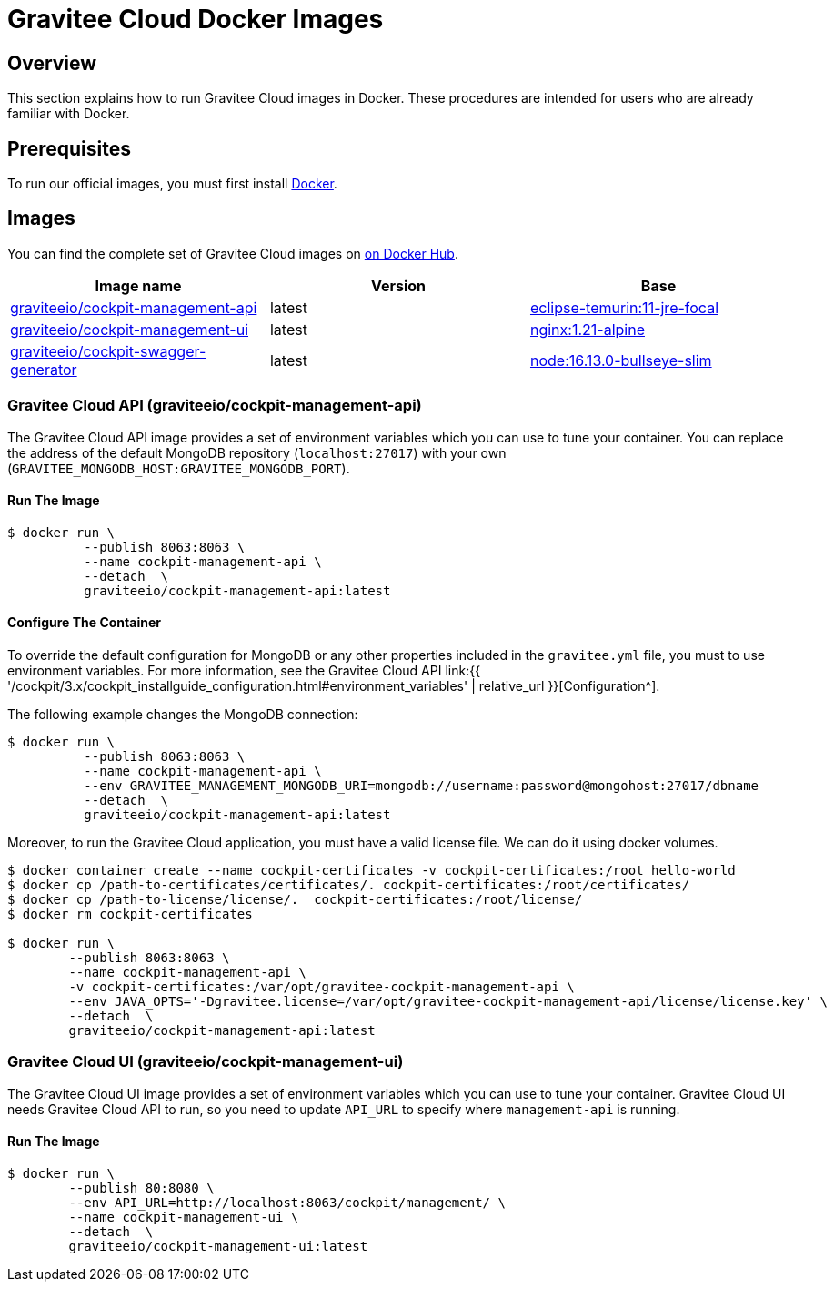 = Gravitee Cloud Docker Images
:page-sidebar: cockpit_sidebar
:page-permalink: cockpit/3.x/cockpit_installguide_docker_images.html
:page-folder: cockpit/installation-guide
:docker-hub: https://hub.docker.com/r/graviteeio

== Overview

This section explains how to run Gravitee Cloud images in Docker. These procedures are intended for users who are already familiar with Docker.

== Prerequisites

To run our official images, you must first install https://docs.docker.com/installation/[Docker^].

== Images

You can find the complete set of Gravitee Cloud images on https://hub.docker.com/u/graviteeio/[on Docker Hub].

|===
|Image name |Version |Base

|{docker-hub}/cockpit-management-api/[graviteeio/cockpit-management-api]
|latest
|https://hub.docker.com/_/eclipse-temurin?tab=tags&name=11-jre-focal[eclipse-temurin:11-jre-focal]

|{docker-hub}/cockpit-management-ui/[graviteeio/cockpit-management-ui]
|latest
|https://hub.docker.com/_/nginx/?tab=tags&name=1.21-alpine[nginx:1.21-alpine]

|{docker-hub}/cockpit-swagger-generator/[graviteeio/cockpit-swagger-generator]
|latest
|https://hub.docker.com/_/node?tab=tags&name=16.13.0-bullseye-slim[node:16.13.0-bullseye-slim]

|===

=== Gravitee Cloud API (graviteeio/cockpit-management-api)

The Gravitee Cloud API image provides a set of environment variables which you can use to tune your container.
You can replace the address of the default MongoDB repository (`localhost:27017`) with your own (`GRAVITEE_MONGODB_HOST:GRAVITEE_MONGODB_PORT`).

==== Run The Image
[source,shell]
....
$ docker run \
          --publish 8063:8063 \
          --name cockpit-management-api \
          --detach  \
          graviteeio/cockpit-management-api:latest
....

==== Configure The Container
To override the default configuration for MongoDB or any other properties included in the `gravitee.yml` file,
you must to use environment variables. For more information, see the Gravitee Cloud API link:{{ '/cockpit/3.x/cockpit_installguide_configuration.html#environment_variables' | relative_url }}[Configuration^].

The following example changes the MongoDB connection:

[source,shell]
....
$ docker run \
          --publish 8063:8063 \
          --name cockpit-management-api \
          --env GRAVITEE_MANAGEMENT_MONGODB_URI=mongodb://username:password@mongohost:27017/dbname
          --detach  \
          graviteeio/cockpit-management-api:latest
....

Moreover, to run the Gravitee Cloud application, you must have a valid license file. We can do it using docker volumes.

[source,shell]
....
$ docker container create --name cockpit-certificates -v cockpit-certificates:/root hello-world
$ docker cp /path-to-certificates/certificates/. cockpit-certificates:/root/certificates/
$ docker cp /path-to-license/license/.  cockpit-certificates:/root/license/
$ docker rm cockpit-certificates

$ docker run \
        --publish 8063:8063 \
        --name cockpit-management-api \
        -v cockpit-certificates:/var/opt/gravitee-cockpit-management-api \
        --env JAVA_OPTS='-Dgravitee.license=/var/opt/gravitee-cockpit-management-api/license/license.key' \
        --detach  \
        graviteeio/cockpit-management-api:latest

....

=== Gravitee Cloud UI (graviteeio/cockpit-management-ui)

The Gravitee Cloud UI image provides a set of environment variables which you can use to tune your container.
Gravitee Cloud UI needs Gravitee Cloud API to run, so you need to update `API_URL` to specify where `management-api` is running.

==== Run The Image
[source,shell]
....
$ docker run \
        --publish 80:8080 \
        --env API_URL=http://localhost:8063/cockpit/management/ \
        --name cockpit-management-ui \
        --detach  \
        graviteeio/cockpit-management-ui:latest
....
